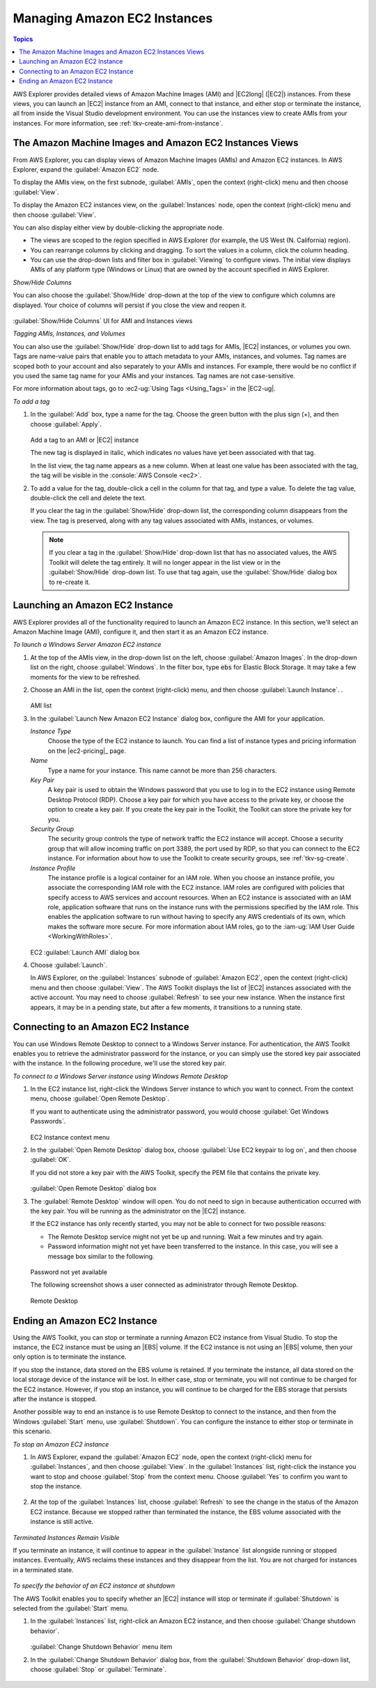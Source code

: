 .. Copyright 2010-2016 Amazon.com, Inc. or its affiliates. All Rights Reserved.

   This work is licensed under a Creative Commons Attribution-NonCommercial-ShareAlike 4.0
   International License (the "License"). You may not use this file except in compliance with the
   License. A copy of the License is located at http://creativecommons.org/licenses/by-nc-sa/4.0/.

   This file is distributed on an "AS IS" BASIS, WITHOUT WARRANTIES OR CONDITIONS OF ANY KIND,
   either express or implied. See the License for the specific language governing permissions and
   limitations under the License.

.. _managing-ec2:

#############################
Managing Amazon EC2 Instances
#############################


.. contents:: **Topics**
    :local:
    :depth: 1

AWS Explorer provides detailed views of Amazon Machine Images (AMI) and |EC2long| (|EC2|) instances.
From these views, you can launch an |EC2| instance from an AMI, connect to that instance, and either
stop or terminate the instance, all from inside the Visual Studio development environment. You can
use the instances view to create AMIs from your instances. For more information, see
:ref:`tkv-create-ami-from-instance`.

.. _tkv-AMI-and-Instance-Views:

The Amazon Machine Images and Amazon EC2 Instances Views
========================================================

From AWS Explorer, you can display views of Amazon Machine Images (AMIs) and Amazon EC2 instances.
In AWS Explorer, expand the :guilabel:`Amazon EC2` node.

To display the AMIs view, on the first subnode, :guilabel:`AMIs`, open the context (right-click)
menu and then choose :guilabel:`View`.

To display the Amazon EC2 instances view, on the :guilabel:`Instances` node, open the context
(right-click) menu and then choose :guilabel:`View`.

You can also display either view by double-clicking the appropriate node.

* The views are scoped to the region specified in AWS Explorer (for example, the US West (N. California) 
  region).

* You can rearrange columns by clicking and dragging. To sort the values in a column, click the column
  heading.

* You can use the drop-down lists and filter box in :guilabel:`Viewing` to configure views. The
  initial view displays AMIs of any platform type (Windows or Linux) that are owned by the account
  specified in AWS Explorer.

*Show/Hide Columns*

You can also choose the :guilabel:`Show/Hide` drop-down at the top of the view to configure which
columns are displayed. Your choice of columns will persist if you close the view and reopen it.

.. figure:: images/tkv-ami-instance-show-hide-columns.png
    :scale: 85

:guilabel:`Show/Hide Columns` UI for AMI and Instances views

*Tagging AMIs, Instances, and Volumes*

You can also use the :guilabel:`Show/Hide` drop-down list to add tags for AMIs, |EC2| instances, or
volumes you own. Tags are name-value pairs that enable you to attach metadata to your AMIs,
instances, and volumes. Tag names are scoped both to your account and also separately to your AMIs
and instances. For example, there would be no conflict if you used the same tag name for your AMIs
and your instances. Tag names are not case-sensitive.

For more information about tags, go to :ec2-ug:`Using Tags <Using_Tags>` in the |EC2-ug|.

*To add a tag*

1. In the :guilabel:`Add` box, type a name for the tag. Choose the green button with the plus sign (+),
   and then choose :guilabel:`Apply`.

   .. figure:: images/tkv-ec2-add-tag.png
       :scale: 85

   Add a tag to an AMI or |EC2| instance

   The new tag is displayed in italic, which indicates no values have yet been associated with that
   tag.

   In the list view, the tag name appears as a new column. When at least one value has been
   associated with the tag, the tag will be visible in the :console:`AWS Console <ec2>`.

2. To add a value for the tag, double-click a cell in the column for that tag, and type a value. To
   delete the tag value, double-click the cell and delete the text.

   If you clear the tag in the :guilabel:`Show/Hide` drop-down list, the corresponding column
   disappears from the view. The tag is preserved, along with any tag values associated with AMIs,
   instances, or volumes.

   .. note:: If you clear a tag in the :guilabel:`Show/Hide` drop-down list that has no associated values, the
      AWS Toolkit will delete the tag entirely. It will no longer appear in the list view or in
      the :guilabel:`Show/Hide` drop-down list. To use that tag again, use the
      :guilabel:`Show/Hide` dialog box to re-create it.


.. _create-ec2:

Launching an Amazon EC2 Instance
================================

AWS Explorer provides all of the functionality required to launch an Amazon EC2 instance. In this
section, we'll select an Amazon Machine Image (AMI), configure it, and then start it as an Amazon
EC2 instance.

*To launch a Windows Server Amazon EC2 instance*

1. At the top of the AMIs view, in the drop-down list on the left, choose :guilabel:`Amazon Images`. In
   the drop-down list on the right, choose :guilabel:`Windows`. In the filter box, type :code:`ebs`
   for Elastic Block Storage. It may take a few moments for the view to be refreshed.

2. Choose an AMI in the list, open the context (right-click) menu, and then choose :guilabel:`Launch
   Instance`. .

   .. figure:: images/ami-launch-list.png
       :scale: 85

   AMI list

3. In the :guilabel:`Launch New Amazon EC2 Instance` dialog box, configure the AMI for your
   application.

   *Instance Type*
     Choose the type of the EC2 instance to launch. You can find a list of instance types and
     pricing information on the |ec2-pricing|_ page.

   *Name*
     Type a name for your instance. This name cannot be more than 256 characters.

   *Key Pair*
     A key pair is used to obtain the Windows password that you use to log in to the EC2 instance
     using Remote Desktop Protocol (RDP). Choose a key pair for which you have access to the
     private key, or choose the option to create a key pair. If you create the key pair in the
     Toolkit, the Toolkit can store the private key for you.

   *Security Group*
     The security group controls the type of network traffic the EC2 instance will accept. Choose
     a security group that will allow incoming traffic on port 3389, the port used by RDP, so
     that you can connect to the EC2 instance. For information about how to use the Toolkit to
     create security groups, see :ref:`tkv-sg-create`.

   *Instance Profile*
     The instance profile is a logical container for an IAM role. When you choose an instance
     profile, you associate the corresponding IAM role with the EC2 instance. IAM roles are
     configured with policies that specify access to AWS services and account resources. When an
     EC2 instance is associated with an IAM role, application software that runs on the instance
     runs with the permissions specified by the IAM role. This enables the application software
     to run without having to specify any AWS credentials of its own, which makes the software
     more secure. For more information about IAM roles, go to the 
     :iam-ug:`IAM User Guide <WorkingWithRoles>`.

   .. figure:: images/ami-launch-ui-new.png
       :scale: 85

   EC2 :guilabel:`Launch AMI` dialog box

4. Choose :guilabel:`Launch`.

   In AWS Explorer, on the :guilabel:`Instances` subnode of :guilabel:`Amazon EC2`, open the
   context (right-click) menu and then choose :guilabel:`View`. The AWS Toolkit displays the list
   of |EC2| instances associated with the active account. You may need to choose
   :guilabel:`Refresh` to see your new instance. When the instance first appears, it may be in a
   pending state, but after a few moments, it transitions to a running state.

   .. figure:: images/ami-running-ec2-instancs.png
       :scale: 85

.. _connect-ec2:

Connecting to an Amazon EC2 Instance
====================================

You can use Windows Remote Desktop to connect to a Windows Server instance. For authentication, the
AWS Toolkit enables you to retrieve the administrator password for the instance, or you can simply
use the stored key pair associated with the instance. In the following procedure, we'll use the
stored key pair.

*To connect to a Windows Server instance using Windows Remote Desktop*

1. In the EC2 instance list, right-click the Windows Server instance to which you want to connect. From
   the context menu, choose :guilabel:`Open Remote Desktop`.

   If you want to authenticate using the administrator password, you would choose :guilabel:`Get
   Windows Passwords`.

   .. figure:: images/tkv-ec2-rdp-menu.png
       :scale: 85

   EC2 Instance context menu

2. In the :guilabel:`Open Remote Desktop` dialog box, choose :guilabel:`Use EC2 keypair to log on`, and
   then choose :guilabel:`OK`.

   If you did not store a key pair with the AWS Toolkit, specify the PEM file that contains the
   private key.

   .. figure:: images/tkv-ec2-rdp-open.png
       :scale: 85

   :guilabel:`Open Remote Desktop` dialog box

3. The :guilabel:`Remote Desktop` window will open. You do not need to sign in because authentication
   occurred with the key pair. You will be running as the administrator on the |EC2| instance.

   If the EC2 instance has only recently started, you may not be able to connect for two possible
   reasons:

   * The Remote Desktop service might not yet be up and running. Wait a few minutes and try again.

   * Password information might not yet have been transferred to the instance. In this case, you will see
     a message box similar to the following.

   .. figure:: images/tkv-ec2-rdp-no-joy.png
       :scale: 85

   Password not yet available

   The following screenshot shows a user connected as administrator through Remote Desktop.

   .. figure:: images/tkv-ec2-rdt-desktop.png
       :scale: 85

   Remote Desktop


.. _ec2-end:

Ending an Amazon EC2 Instance
=============================

Using the AWS Toolkit, you can stop or terminate a running Amazon EC2 instance from Visual Studio.
To stop the instance, the EC2 instance must be using an |EBS| volume. If the EC2 instance is not
using an |EBS| volume, then your only option is to terminate the instance.

If you stop the instance, data stored on the EBS volume is retained. If you terminate the instance,
all data stored on the local storage device of the instance will be lost. In either case, stop or
terminate, you will not continue to be charged for the EC2 instance. However, if you stop an
instance, you will continue to be charged for the EBS storage that persists after the instance is
stopped.

Another possible way to end an instance is to use Remote Desktop to connect to the instance, and
then from the Windows :guilabel:`Start` menu, use :guilabel:`Shutdown`. You can configure the
instance to either stop or terminate in this scenario.

*To stop an Amazon EC2 instance*

1. In AWS Explorer, expand the :guilabel:`Amazon EC2` node, open the context (right-click) menu for
   :guilabel:`Instances`, and then choose :guilabel:`View`. In the :guilabel:`Instances` list,
   right-click the instance you want to stop and choose :guilabel:`Stop` from the context menu.
   Choose :guilabel:`Yes` to confirm you want to stop the instance.

   .. figure:: images/tkv-ec2-stop-menu.png
       :scale: 75

2. At the top of the :guilabel:`Instances` list, choose :guilabel:`Refresh` to see the change in the
   status of the Amazon EC2 instance. Because we stopped rather than terminated the instance, the
   EBS volume associated with the instance is still active.

   .. figure:: images/tkv-ec2-stopped.png
       :scale: 75

*Terminated Instances Remain Visible*

If you terminate an instance, it will continue to appear in the :guilabel:`Instance` list alongside
running or stopped instances. Eventually, AWS reclaims these instances and they disappear from the
list. You are not charged for instances in a terminated state.

.. figure:: images/tkv-ec2-instance-terminated-linger.png
    :scale: 75

*To specify the behavior of an EC2 instance at shutdown*

The AWS Toolkit enables you to specify whether an |EC2| instance will stop or terminate if
:guilabel:`Shutdown` is selected from the :guilabel:`Start` menu.

1. In the :guilabel:`Instances` list, right-click an Amazon EC2 instance, and then choose
   :guilabel:`Change shutdown behavior`.

   .. figure:: images/tkv-ec2-change-shutdown.png
       :scale: 75

   :guilabel:`Change Shutdown Behavior` menu item

2. In the :guilabel:`Change Shutdown Behavior` dialog box, from the :guilabel:`Shutdown Behavior`
   drop-down list, choose :guilabel:`Stop` or :guilabel:`Terminate`.

   .. figure:: images/tkv-ec2-change-shutdown-dlg.png
       :scale: 75
